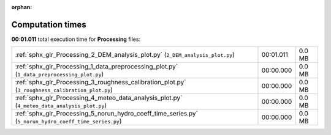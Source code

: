 
:orphan:

.. _sphx_glr_Processing_sg_execution_times:

Computation times
=================
**00:01.011** total execution time for **Processing** files:

+--------------------------------------------------------------------------------------------------------+-----------+--------+
| :ref:`sphx_glr_Processing_2_DEM_analysis_plot.py` (``2_DEM_analysis_plot.py``)                         | 00:01.011 | 0.0 MB |
+--------------------------------------------------------------------------------------------------------+-----------+--------+
| :ref:`sphx_glr_Processing_1_data_preprocessing_plot.py` (``1_data_preprocessing_plot.py``)             | 00:00.000 | 0.0 MB |
+--------------------------------------------------------------------------------------------------------+-----------+--------+
| :ref:`sphx_glr_Processing_3_roughness_calibration_plot.py` (``3_roughness_calibration_plot.py``)       | 00:00.000 | 0.0 MB |
+--------------------------------------------------------------------------------------------------------+-----------+--------+
| :ref:`sphx_glr_Processing_4_meteo_data_analysis_plot.py` (``4_meteo_data_analysis_plot.py``)           | 00:00.000 | 0.0 MB |
+--------------------------------------------------------------------------------------------------------+-----------+--------+
| :ref:`sphx_glr_Processing_5_norun_hydro_coeff_time_series.py` (``5_norun_hydro_coeff_time_series.py``) | 00:00.000 | 0.0 MB |
+--------------------------------------------------------------------------------------------------------+-----------+--------+
